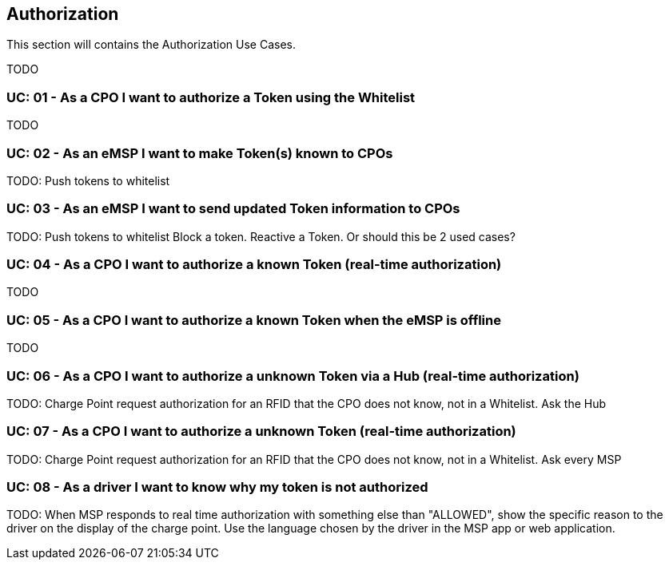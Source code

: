 [[uc_authorization]]
== Authorization

This section will contains the Authorization Use Cases.

TODO

[[uc_authorization_use_whitelist]]
:UC_NR: 01
:UC_TITLE: As a CPO I want to authorize a Token using the Whitelist
=== UC: {UC_NR} - {UC_TITLE}

TODO




[[uc_authorization_make_a_token_known_to_cpos]]
:UC_NR: 02
:UC_TITLE: As an eMSP I want to make Token(s) known to CPOs
=== UC: {UC_NR} - {UC_TITLE}

TODO:
Push tokens to whitelist


[[uc_authorization_make_a_token_known_to_cpos]]
:UC_NR: 03
:UC_TITLE: As an eMSP I want to send updated Token information to CPOs
=== UC: {UC_NR} - {UC_TITLE}

TODO:
Push tokens to whitelist
Block a token.
Reactive a Token.
Or should this be 2 used cases?


[[uc_authorization_using_realtime_authorization]]
:UC_NR: 04
:UC_TITLE: As a CPO I want to authorize a known Token (real-time authorization)
=== UC: {UC_NR} - {UC_TITLE}

TODO




[[uc_authorization_using_whitelist_when_offline]]
:UC_NR: 05
:UC_TITLE: As a CPO I want to authorize a known Token when the eMSP is offline
=== UC: {UC_NR} - {UC_TITLE}

TODO



[[uc_authorization_using_realtime_authorization_via_hub]]
:UC_NR: 06
:UC_TITLE: As a CPO I want to authorize a unknown Token via a Hub (real-time authorization)
=== UC: {UC_NR} - {UC_TITLE}

TODO:
Charge Point request authorization for an RFID that the CPO does not know, not in a Whitelist. Ask the Hub



[[uc_authorization_using_realtime_authorization]]
:UC_NR: 07
:UC_TITLE: As a CPO I want to authorize a unknown Token (real-time authorization)
=== UC: {UC_NR} - {UC_TITLE}

TODO:
Charge Point request authorization for an RFID that the CPO does not know, not in a Whitelist. Ask every MSP




[[uc_authorization_using_realtime_authorization_display_reason]]
:UC_NR: 08
:UC_TITLE: As a driver I want to know why my token is not authorized
=== UC: {UC_NR} - {UC_TITLE}

TODO:
When MSP responds to real time authorization with something else than "ALLOWED", 
show the specific reason to the driver on the display of the charge point. Use the language chosen by the driver in the MSP app or web application.

